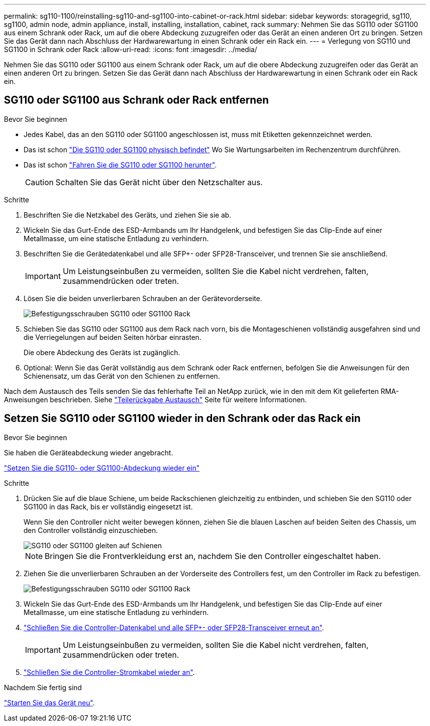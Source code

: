 ---
permalink: sg110-1100/reinstalling-sg110-and-sg1100-into-cabinet-or-rack.html 
sidebar: sidebar 
keywords: storagegrid, sg110, sg1100, admin node, admin appliance, install, installing, installation, cabinet, rack 
summary: Nehmen Sie das SG110 oder SG1100 aus einem Schrank oder Rack, um auf die obere Abdeckung zuzugreifen oder das Gerät an einen anderen Ort zu bringen. Setzen Sie das Gerät dann nach Abschluss der Hardwarewartung in einen Schrank oder ein Rack ein. 
---
= Verlegung von SG110 und SG1100 in Schrank oder Rack
:allow-uri-read: 
:icons: font
:imagesdir: ../media/


[role="lead"]
Nehmen Sie das SG110 oder SG1100 aus einem Schrank oder Rack, um auf die obere Abdeckung zuzugreifen oder das Gerät an einen anderen Ort zu bringen. Setzen Sie das Gerät dann nach Abschluss der Hardwarewartung in einen Schrank oder ein Rack ein.



== SG110 oder SG1100 aus Schrank oder Rack entfernen

.Bevor Sie beginnen
* Jedes Kabel, das an den SG110 oder SG1100 angeschlossen ist, muss mit Etiketten gekennzeichnet werden.
* Das ist schon link:locating-sg110-and-sg1100-in-data-center.html["Die SG110 oder SG1100 physisch befindet"] Wo Sie Wartungsarbeiten im Rechenzentrum durchführen.
* Das ist schon link:power-sg110-and-sg1100-off-on.html#shut-down-the-appliance["Fahren Sie die SG110 oder SG1100 herunter"].
+

CAUTION: Schalten Sie das Gerät nicht über den Netzschalter aus.



.Schritte
. Beschriften Sie die Netzkabel des Geräts, und ziehen Sie sie ab.
. Wickeln Sie das Gurt-Ende des ESD-Armbands um Ihr Handgelenk, und befestigen Sie das Clip-Ende auf einer Metallmasse, um eine statische Entladung zu verhindern.
. Beschriften Sie die Gerätedatenkabel und alle SFP+- oder SFP28-Transceiver, und trennen Sie sie anschließend.
+

IMPORTANT: Um Leistungseinbußen zu vermeiden, sollten Sie die Kabel nicht verdrehen, falten, zusammendrücken oder treten.

. Lösen Sie die beiden unverlierbaren Schrauben an der Gerätevorderseite.
+
image::../media/sg6060_rack_retaining_screws.png[Befestigungsschrauben SG110 oder SG1100 Rack]

. Schieben Sie das SG110 oder SG1100 aus dem Rack nach vorn, bis die Montageschienen vollständig ausgefahren sind und die Verriegelungen auf beiden Seiten hörbar einrasten.
+
Die obere Abdeckung des Geräts ist zugänglich.

. Optional: Wenn Sie das Gerät vollständig aus dem Schrank oder Rack entfernen, befolgen Sie die Anweisungen für den Schienensatz, um das Gerät von den Schienen zu entfernen.


Nach dem Austausch des Teils senden Sie das fehlerhafte Teil an NetApp zurück, wie in den mit dem Kit gelieferten RMA-Anweisungen beschrieben. Siehe https://mysupport.netapp.com/site/info/rma["Teilerückgabe  Austausch"^] Seite für weitere Informationen.



== Setzen Sie SG110 oder SG1100 wieder in den Schrank oder das Rack ein

.Bevor Sie beginnen
Sie haben die Geräteabdeckung wieder angebracht.

link:reinstalling-sg110-and-sg1100-cover.html["Setzen Sie die SG110- oder SG1100-Abdeckung wieder ein"]

.Schritte
. Drücken Sie auf die blaue Schiene, um beide Rackschienen gleichzeitig zu entbinden, und schieben Sie den SG110 oder SG1100 in das Rack, bis er vollständig eingesetzt ist.
+
Wenn Sie den Controller nicht weiter bewegen können, ziehen Sie die blauen Laschen auf beiden Seiten des Chassis, um den Controller vollständig einzuschieben.

+
image::../media/sg6000_cn_rails_blue_button.gif[SG110 oder SG1100 gleiten auf Schienen]

+

NOTE: Bringen Sie die Frontverkleidung erst an, nachdem Sie den Controller eingeschaltet haben.

. Ziehen Sie die unverlierbaren Schrauben an der Vorderseite des Controllers fest, um den Controller im Rack zu befestigen.
+
image::../media/sg6060_rack_retaining_screws.png[Befestigungsschrauben SG110 oder SG1100 Rack]

. Wickeln Sie das Gurt-Ende des ESD-Armbands um Ihr Handgelenk, und befestigen Sie das Clip-Ende auf einer Metallmasse, um eine statische Entladung zu verhindern.
. link:../installconfig/cabling-appliance.html["Schließen Sie die Controller-Datenkabel und alle SFP+- oder SFP28-Transceiver erneut an"].
+

IMPORTANT: Um Leistungseinbußen zu vermeiden, sollten Sie die Kabel nicht verdrehen, falten, zusammendrücken oder treten.

. link:../installconfig/connecting-power-cords-and-applying-power.html["Schließen Sie die Controller-Stromkabel wieder an"].


.Nachdem Sie fertig sind
link:power-sg110-and-sg1100-off-on.html#power-on-sg110-or-sg1100-and-verify-operation.html["Starten Sie das Gerät neu"].
